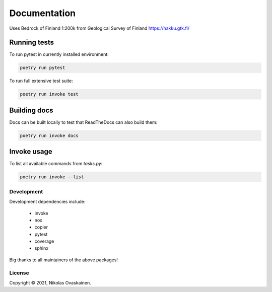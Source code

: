 Documentation
=============

Uses Bedrock of Finland 1:200k from Geological Survey of Finland
https://hakku.gtk.fi/

Running tests
~~~~~~~~~~~~~

To run pytest in currently installed environment:

.. code:: bash

   poetry run pytest

To run full extensive test suite:

.. code:: bash

   poetry run invoke test

Building docs
~~~~~~~~~~~~~

Docs can be built locally to test that ReadTheDocs can also build them:

.. code:: bash

   poetry run invoke docs

Invoke usage
~~~~~~~~~~~~

To list all available commands from `tasks.py`:

.. code:: bash

   poetry run invoke --list

Development
-----------

Development dependencies include:

   -  invoke
   -  nox
   -  copier
   -  pytest
   -  coverage
   -  sphinx

Big thanks to all maintainers of the above packages!

License
-------

Copyright © 2021, Nikolas Ovaskainen.
